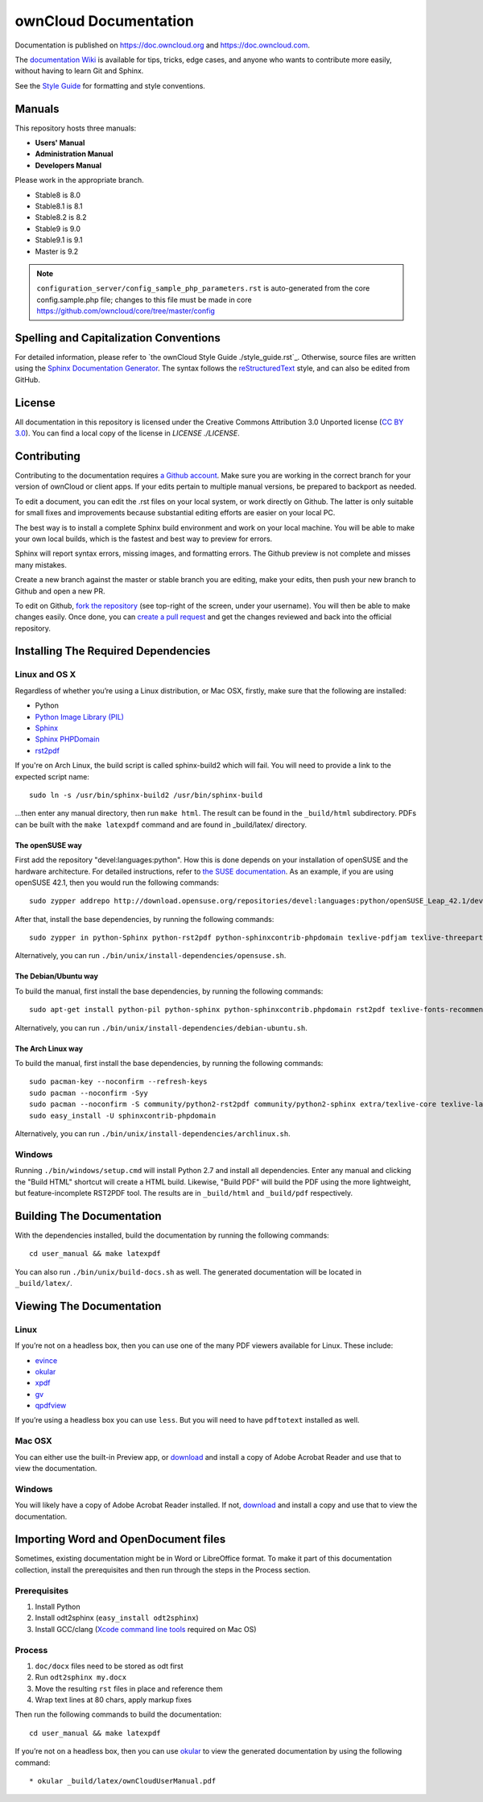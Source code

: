 ======================
ownCloud Documentation
======================

Documentation is published on `<https://doc.owncloud.org>`_ and 
`<https://doc.owncloud.com>`_.

The `documentation Wiki <https://github.com/owncloud/documentation/wiki>`_ is 
available for tips, tricks, edge cases, and anyone who wants to contribute more 
easily, without having to learn Git and Sphinx.

See the `Style Guide <https://github.com/owncloud/documentation/blob/master/style_guide.rst>`_ for formatting and style conventions.

Manuals
-------

This repository hosts three manuals:

* **Users' Manual**
* **Administration Manual**
* **Developers Manual** 
  
Please work in the appropriate branch. 

* Stable8 is 8.0
* Stable8.1 is 8.1
* Stable8.2 is 8.2
* Stable9 is 9.0
* Stable9.1 is 9.1
* Master is 9.2

.. note:: ``configuration_server/config_sample_php_parameters.rst`` is auto-generated from the core
   config.sample.php file; changes to this file must be made in core `<https://github.com/owncloud/core/tree/master/config>`_

Spelling and Capitalization Conventions
---------------------------------------

For detailed information, please refer to `the ownCloud Style Guide ./style_guide.rst`_.
Otherwise, source files are written using the `Sphinx Documentation Generator
<http://sphinx.pocoo.org/>`_. The syntax follows the `reStructuredText
<http://docutils.sourceforge.net/rst.html>`_ style, and can also be edited
from GitHub.

License
-------

All documentation in this repository is licensed under the Creative Commons
Attribution 3.0 Unported license (`CC BY 3.0`_). You can find a local copy of 
the license in `LICENSE ./LICENSE`.

.. _CC BY 3.0: http://creativecommons.org/licenses/by/3.0/deed.en_US

Contributing
------------

Contributing to the documentation requires `a Github account <https://github.com/>`_. 
Make sure you are working in the correct branch for your version of ownCloud or 
client apps. If your edits pertain to multiple manual versions, be prepared to 
backport as needed.

To edit a document, you can edit the .rst files on your local system, or work 
directly on Github. The latter is only suitable for small fixes and improvements 
because substantial editing efforts are easier on your local PC. 

The best way is to install a complete Sphinx build environment and work on your 
local machine. You will be able to make your own local builds, which is the fastest 
and best way to preview for errors. 

Sphinx will report syntax errors, missing images, and formatting errors. The 
Github preview is not complete and misses many mistakes. 

Create a new branch against the master or stable branch you are editing, make 
your edits, then push your new branch to Github and open a new PR. 

To edit on Github, `fork the repository <https://help.github.com/articles/fork-a-repo/>`_ 
(see top-right of the screen, under your username). You will then be able to make 
changes easily. Once done, you can `create a pull request <https://help.github.com/articles/creating-a-pull-request/>`_ and get the changes reviewed and back into the official repository.

Installing The Required Dependencies
------------------------------------

Linux and OS X
^^^^^^^^^^^^^^

Regardless of whether you’re using a Linux distribution, or Mac OSX, firstly, 
make sure that the following are installed:

* Python
* `Python Image Library (PIL) <http://effbot.org/imagingbook/pil-index.htm>`_
* `Sphinx <http://www.sphinx-doc.org>`_
* `Sphinx PHPDomain <https://pypi.python.org/pypi/sphinxcontrib-phpdomain>`_
* `rst2pdf <https://github.com/rst2pdf/rst2pdf>`_

If you're on Arch Linux, the build script is called sphinx-build2 which
will fail. You will need to provide a link to the expected script name::

     sudo ln -s /usr/bin/sphinx-build2 /usr/bin/sphinx-build

...then enter any manual directory, then run ``make html``. The result can
be found in the ``_build/html`` subdirectory.  PDFs can be built with the
``make latexpdf`` command and are found in _build/latex/ directory.

The openSUSE way
~~~~~~~~~~~~~~~~

First add the repository "devel:languages:python". How 
this is done depends on your installation of openSUSE and the hardware 
architecture. For detailed instructions, refer to `the SUSE documentation <https://software.opensuse.org/download.html?project=devel:languages:python&package=bpython>`_. 
As an example, if you are using openSUSE 42.1, then you would run the following
commands::

  sudo zypper addrepo http://download.opensuse.org/repositories/devel:languages:python/openSUSE_Leap_42.1/devel:languages:python.repo && sudo zypper refresh

After that, install the base dependencies, by running the following commands::

  sudo zypper in python-Sphinx python-rst2pdf python-sphinxcontrib-phpdomain texlive-pdfjam texlive-threeparttable texlive-wrapfig texlive-multirow

Alternatively, you can run ``./bin/unix/install-dependencies/opensuse.sh``.

The Debian/Ubuntu way
~~~~~~~~~~~~~~~~~~~~~

To build the manual, first install the base dependencies, by 
running the following commands::

  sudo apt-get install python-pil python-sphinx python-sphinxcontrib.phpdomain rst2pdf texlive-fonts-recommended texlive-latex-extra texlive-latex-recommended

Alternatively, you can run ``./bin/unix/install-dependencies/debian-ubuntu.sh``.

The Arch Linux way
~~~~~~~~~~~~~~~~~~

To build the manual, first install the base dependencies, by 
running the following commands::

  sudo pacman-key --noconfirm --refresh-keys 
  sudo pacman --noconfirm -Syy 
  sudo pacman --noconfirm -S community/python2-rst2pdf community/python2-sphinx extra/texlive-core texlive-latexextra 
  sudo easy_install -U sphinxcontrib-phpdomain

Alternatively, you can run ``./bin/unix/install-dependencies/archlinux.sh``.

Windows
^^^^^^^

Running ``./bin/windows/setup.cmd`` will install Python 2.7 and install all dependencies.
Enter any manual and clicking the "Build HTML" shortcut will create a HTML
build. Likewise, "Build PDF" will build the PDF using the more lightweight,
but feature-incomplete RST2PDF tool. The results are in ``_build/html`` and
``_build/pdf`` respectively.

Building The Documentation
--------------------------

With the dependencies installed, build the documentation by running the 
following commands::

  cd user_manual && make latexpdf

You can also run ``./bin/unix/build-docs.sh`` as well. The generated 
documentation will be located in ``_build/latex/``.

Viewing The Documentation
--------------------------

Linux
^^^^^

If you’re not on a headless box, then you can use one of the many PDF viewers 
available for Linux. These include:

* `evince <https://wiki.gnome.org/Apps/Evince>`_ 
* `okular <https://en.opensuse.org/Okular>`_
* `xpdf <http://www.foolabs.com/xpdf/home.html>`_
* `gv <https://www.gnu.org/software/gv/>`_
* `qpdfview <https://launchpad.net/qpdfview>`_

If you’re using a headless box you can use ``less``. But you will need to have 
``pdftotext`` installed as well. 

Mac OSX
^^^^^^^

You can either use the built-in Preview app, or `download <https://get.adobe.com/uk/reader/>`_ 
and install a copy of Adobe Acrobat Reader and use that to view the documentation.

Windows
^^^^^^^

You will likely have a copy of Adobe Acrobat Reader installed. If not, 
`download <https://get.adobe.com/uk/reader/>`_ and install a copy and use that 
to view the documentation.

Importing Word and OpenDocument files
-------------------------------------

Sometimes, existing documentation might be in Word or LibreOffice format. To
make it part of this documentation collection, install the prerequisites and 
then run through the steps in the Process section.

Prerequisites
^^^^^^^^^^^^^

1. Install Python
2. Install odt2sphinx (``easy_install odt2sphinx``)
3. Install GCC/clang (`Xcode command line tools`_ required on Mac OS)

Process
^^^^^^^

1. ``doc/docx`` files need to be stored as odt first
2. Run ``odt2sphinx my.docx``
3. Move the resulting ``rst`` files in place and reference them
4. Wrap text lines at 80 chars, apply markup fixes

Then run the following commands to build the documentation::

  cd user_manual && make latexpdf

If you’re not on a headless box, then you can use `okular <https://en.opensuse.org/Okular>`_ 
to view the generated documentation by using the following command::

* okular _build/latex/ownCloudUserManual.pdf

.. _CC BY 3.0: http://creativecommons.org/licenses/by/3.0/deed.en_US
.. _`Xcode command line tools`: http://stackoverflow.com/questions/9329243/xcode-4-4-and-later-install-command-line-tools
